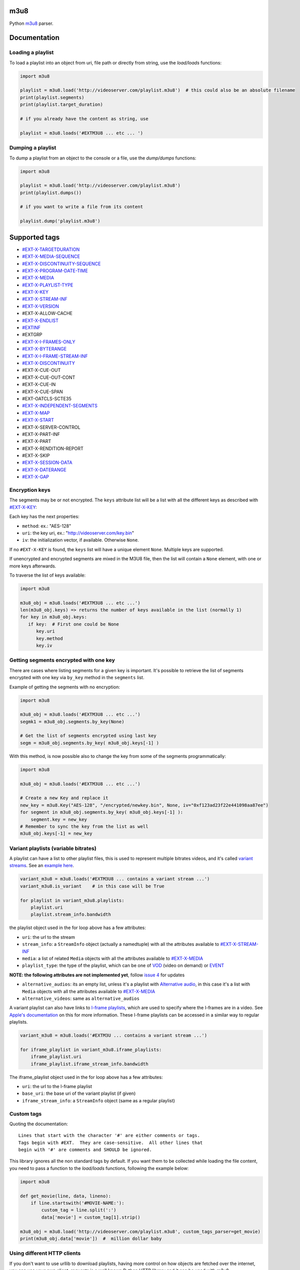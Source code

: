 .. image:: https://travis-ci.org/globocom/m3u8.svg
    :target: https://travis-ci.org/globocom/m3u8

.. image:: https://coveralls.io/repos/globocom/m3u8/badge.png?branch=master
    :target: https://coveralls.io/r/globocom/m3u8?branch=master

.. image:: https://badge.fury.io/py/m3u8.svg
    :target: https://badge.fury.io/py/m3u8

m3u8
====

Python `m3u8`_ parser.

Documentation
=============

Loading a playlist
------------------

To load a playlist into an object from uri, file path or directly from string, use the `load/loads` functions:

.. code-block:: python

    import m3u8

    playlist = m3u8.load('http://videoserver.com/playlist.m3u8')  # this could also be an absolute filename
    print(playlist.segments)
    print(playlist.target_duration)

    # if you already have the content as string, use
    
    playlist = m3u8.loads('#EXTM3U8 ... etc ... ')

Dumping a playlist
------------------

To dump a playlist from an object to the console or a file, use the `dump/dumps` functions:

.. code-block:: python

    import m3u8

    playlist = m3u8.load('http://videoserver.com/playlist.m3u8')
    print(playlist.dumps())

    # if you want to write a file from its content
    
    playlist.dump('playlist.m3u8')


Supported tags
==============

* `#EXT-X-TARGETDURATION`_
* `#EXT-X-MEDIA-SEQUENCE`_
* `#EXT-X-DISCONTINUITY-SEQUENCE`_
* `#EXT-X-PROGRAM-DATE-TIME`_
* `#EXT-X-MEDIA`_
* `#EXT-X-PLAYLIST-TYPE`_
* `#EXT-X-KEY`_
* `#EXT-X-STREAM-INF`_
* `#EXT-X-VERSION`_
* #EXT-X-ALLOW-CACHE
* `#EXT-X-ENDLIST`_
* `#EXTINF`_
* #EXTGRP
* `#EXT-X-I-FRAMES-ONLY`_
* `#EXT-X-BYTERANGE`_
* `#EXT-X-I-FRAME-STREAM-INF`_
* `#EXT-X-DISCONTINUITY`_
* #EXT-X-CUE-OUT
* #EXT-X-CUE-OUT-CONT
* #EXT-X-CUE-IN
* #EXT-X-CUE-SPAN
* #EXT-OATCLS-SCTE35
* `#EXT-X-INDEPENDENT-SEGMENTS`_
* `#EXT-X-MAP`_
* `#EXT-X-START`_
* #EXT-X-SERVER-CONTROL
* #EXT-X-PART-INF
* #EXT-X-PART
* #EXT-X-RENDITION-REPORT
* #EXT-X-SKIP
* `#EXT-X-SESSION-DATA`_
* `#EXT-X-DATERANGE`_
* `#EXT-X-GAP`_

Encryption keys
---------------

The segments may be or not encrypted. The ``keys`` attribute list will
be a list  with all the different keys as described with `#EXT-X-KEY`_:

Each key has the next properties:

-  ``method``: ex.: "AES-128"
-  ``uri``: the key uri, ex.: "http://videoserver.com/key.bin"
-  ``iv``: the initialization vector, if available. Otherwise ``None``.

If no ``#EXT-X-KEY`` is found, the ``keys`` list will have a unique element ``None``. Multiple keys are supported.

If unencrypted and encrypted segments are mixed in the M3U8 file, then the list will contain a ``None`` element, with one
or more keys afterwards.

To traverse the list of keys available:

.. code-block:: python

    import m3u8

    m3u8_obj = m3u8.loads('#EXTM3U8 ... etc ...')
    len(m3u8_obj.keys) => returns the number of keys available in the list (normally 1)
    for key in m3u8_obj.keys:
       if key:  # First one could be None
          key.uri
          key.method
          key.iv


Getting segments encrypted with one key
---------------------------------------

There are cases where listing segments for a given key is important. It's possible to
retrieve the list of segments encrypted with one key via ``by_key`` method in the
``segments`` list.

Example of getting the segments with no encryption:

.. code-block:: python

    import m3u8

    m3u8_obj = m3u8.loads('#EXTM3U8 ... etc ...')
    segmk1 = m3u8_obj.segments.by_key(None)

    # Get the list of segments encrypted using last key
    segm = m3u8_obj.segments.by_key( m3u8_obj.keys[-1] )


With this method, is now possible also to change the key from some of the segments programmatically:


.. code-block:: python

    import m3u8

    m3u8_obj = m3u8.loads('#EXTM3U8 ... etc ...')

    # Create a new Key and replace it
    new_key = m3u8.Key("AES-128", "/encrypted/newkey.bin", None, iv="0xf123ad23f22e441098aa87ee")
    for segment in m3u8_obj.segments.by_key( m3u8_obj.keys[-1] ):
        segment.key = new_key
    # Remember to sync the key from the list as well
    m3u8_obj.keys[-1] = new_key



Variant playlists (variable bitrates)
-------------------------------------

A playlist can have a list to other playlist files, this is used to
represent multiple bitrates videos, and it's called `variant streams`_.
See an `example here`_.

.. code-block:: python

    variant_m3u8 = m3u8.loads('#EXTM3U8 ... contains a variant stream ...')
    variant_m3u8.is_variant    # in this case will be True

    for playlist in variant_m3u8.playlists:
        playlist.uri
        playlist.stream_info.bandwidth

the playlist object used in the for loop above has a few attributes:

-  ``uri``: the url to the stream
-  ``stream_info``: a ``StreamInfo`` object (actually a namedtuple) with
   all the attributes available to `#EXT-X-STREAM-INF`_
-  ``media``: a list of related ``Media`` objects with all the attributes
   available to `#EXT-X-MEDIA`_
-  ``playlist_type``: the type of the playlist, which can be one of `VOD`_
   (video on demand) or `EVENT`_

**NOTE: the following attributes are not implemented yet**, follow
`issue 4`_ for updates

-  ``alternative_audios``: its an empty list, unless it's a playlist
   with `Alternative audio`_, in this case it's a list with ``Media``
   objects with all the attributes available to `#EXT-X-MEDIA`_
-  ``alternative_videos``: same as ``alternative_audios``

A variant playlist can also have links to `I-frame playlists`_, which are used
to specify where the I-frames are in a video. See `Apple's documentation`_ on
this for more information. These I-frame playlists can be accessed in a similar
way to regular playlists.

.. code-block:: python

    variant_m3u8 = m3u8.loads('#EXTM3U ... contains a variant stream ...')

    for iframe_playlist in variant_m3u8.iframe_playlists:
        iframe_playlist.uri
        iframe_playlist.iframe_stream_info.bandwidth

The iframe_playlist object used in the for loop above has a few attributes:

-  ``uri``: the url to the I-frame playlist
-  ``base_uri``: the base uri of the variant playlist (if given)
-  ``iframe_stream_info``: a ``StreamInfo`` object (same as a regular playlist)

Custom tags
-----------

Quoting the documentation::

    Lines that start with the character '#' are either comments or tags.
    Tags begin with #EXT.  They are case-sensitive.  All other lines that
    begin with '#' are comments and SHOULD be ignored.

This library ignores all the non standard tags by default. If you want them to be collected while loading the file content,
you need to pass a function to the `load/loads` functions, following the example below:

.. code-block:: python

    import m3u8

    def get_movie(line, data, lineno):
        if line.startswith('#MOVIE-NAME:'):
            custom_tag = line.split(':')
            data['movie'] = custom_tag[1].strip()

    m3u8_obj = m3u8.load('http://videoserver.com/playlist.m3u8', custom_tags_parser=get_movie)
    print(m3u8_obj.data['movie'])  #  million dollar baby

Using different HTTP clients
----------------------------

If you don't want to use urllib to download playlists, having more control on how objects are fetched over the internet,
you can use your own client. `requests` is a well known Python HTTP library and it can be used with `m3u8`:

.. code-block:: python

    import m3u8
    import requests

    class RequestsClient():
        def download(self, uri, timeout=None, headers={}, verify_ssl=True):
            o = requests.get(uri, timeout=timeout, headers=headers)
            return o.text, o.url

    playlist = m3u8.load('http://videoserver.com/playlist.m3u8', http_client=RequestsClient())
    print(playlist.dumps())

The advantage of using a custom HTTP client is to refine SSL verification, proxies, performance, flexibility, etc.

Playlists behind proxies
------------------------

In case you need to use a proxy but can't use a system wide proxy (HTTP/HTTPS proxy environment variables), you can pass your
HTTP/HTTPS proxies as a dict to the load function.

.. code-block:: python

    import m3u8

    proxies = {
        'http': 'http://10.10.1.10:3128',
        'https': 'http://10.10.1.10:1080',
    }

    http_client = m3u8.httpclient.DefaultHTTPClient(proxies)
    playlist = m3u8.load('http://videoserver.com/playlist.m3u8', http_client=http_client)  # this could also be an absolute filename
    print(playlist.dumps())

It works with the default client only. Custom HTTP clients must implement this feature.

Running Tests
=============

.. code-block:: bash

    $ ./runtests

Contributing
============

All contribution is welcome, but we will merge a pull request if, and only if, it

-  has tests
-  follows the code conventions

If you plan to implement a new feature or something that will take more
than a few minutes, please open an issue to make sure we don't work on
the same thing.

.. _m3u8: https://tools.ietf.org/html/rfc8216
.. _#EXT-X-VERSION: https://tools.ietf.org/html/rfc8216#section-4.3.1.2
.. _#EXTINF: https://tools.ietf.org/html/rfc8216#section-4.3.2.1
.. _#EXT-X-BYTERANGE: https://tools.ietf.org/html/rfc8216#section-4.3.2.2
.. _#EXT-X-DISCONTINUITY: https://tools.ietf.org/html/rfc8216#section-4.3.2.3
.. _#EXT-X-KEY: https://tools.ietf.org/html/rfc8216#section-4.3.2.4
.. _#EXT-X-MAP: https://tools.ietf.org/html/rfc8216#section-4.3.2.5
.. _#EXT-X-PROGRAM-DATE-TIME: https://tools.ietf.org/html/rfc8216#section-4.3.2.6
.. _#EXT-X-DATERANGE: https://tools.ietf.org/html/rfc8216#section-4.3.2.7
.. _#EXT-X-TARGETDURATION: https://tools.ietf.org/html/rfc8216#section-4.3.3.1
.. _#EXT-X-MEDIA-SEQUENCE: https://tools.ietf.org/html/rfc8216#section-4.3.3.2
.. _#EXT-X-DISCONTINUITY-SEQUENCE: https://tools.ietf.org/html/rfc8216#section-4.3.3.3
.. _#EXT-X-ENDLIST: https://tools.ietf.org/html/rfc8216#section-4.3.3.4
.. _#EXT-X-PLAYLIST-TYPE: https://tools.ietf.org/html/rfc8216#section-4.3.3.5
.. _#EXT-X-I-FRAMES-ONLY: https://tools.ietf.org/html/rfc8216#section-4.3.3.6
.. _#EXT-X-MEDIA: https://tools.ietf.org/html/rfc8216#section-4.3.4.1
.. _#EXT-X-STREAM-INF: https://tools.ietf.org/html/rfc8216#section-4.3.4.2
.. _#EXT-X-I-FRAME-STREAM-INF: https://tools.ietf.org/html/rfc8216#section-4.3.4.3
.. _#EXT-X-SESSION-DATA: https://tools.ietf.org/html/rfc8216#section-4.3.4.4
.. _#EXT-X-INDEPENDENT-SEGMENTS: https://tools.ietf.org/html/rfc8216#section-4.3.5.1
.. _#EXT-X-START: https://tools.ietf.org/html/rfc8216#section-4.3.5.2
.. _#EXT-X-DATERANGE: https://tools.ietf.org/html/rfc8216#section-4.3.2.7
.. _#EXT-X-GAP: https://tools.ietf.org/html/draft-pantos-hls-rfc8216bis-05#section-4.4.2.7
.. _issue 1: https://github.com/globocom/m3u8/issues/1
.. _variant streams: https://tools.ietf.org/html/rfc8216#section-6.2.4
.. _example here: http://tools.ietf.org/html/draft-pantos-http-live-streaming-08#section-8.5
.. _issue 4: https://github.com/globocom/m3u8/issues/4
.. _I-frame playlists: https://tools.ietf.org/html/rfc8216#section-4.3.4.3
.. _Apple's documentation: https://developer.apple.com/library/ios/technotes/tn2288/_index.html#//apple_ref/doc/uid/DTS40012238-CH1-I_FRAME_PLAYLIST
.. _Alternative audio: http://tools.ietf.org/html/draft-pantos-http-live-streaming-08#section-8.7
.. _VOD: https://developer.apple.com/library/mac/technotes/tn2288/_index.html#//apple_ref/doc/uid/DTS40012238-CH1-TNTAG2
.. _EVENT: https://developer.apple.com/library/mac/technotes/tn2288/_index.html#//apple_ref/doc/uid/DTS40012238-CH1-EVENT_PLAYLIST
